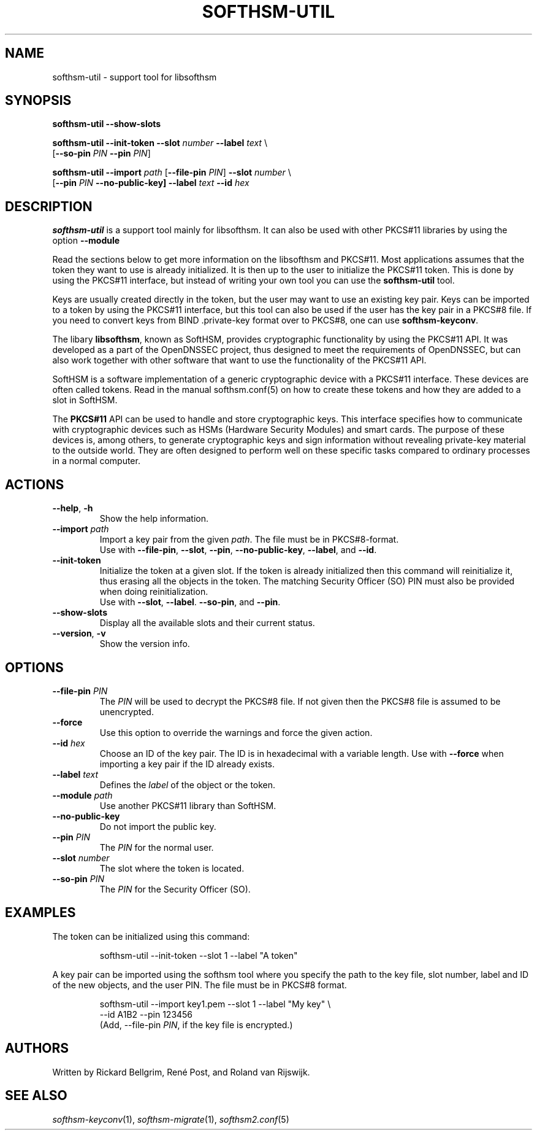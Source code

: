 .TH SOFTHSM-UTIL 1 "22 October 2012" "SoftHSM"
.\" $Id$
.SH NAME
softhsm-util \- support tool for libsofthsm
.SH SYNOPSIS
.B softhsm-util \-\-show-slots
.PP
.B softhsm-util \-\-init-token
.B \-\-slot
.I number
.B \-\-label
.I text
\\
.ti +0.7i
.RB [ \-\-so-pin
.I PIN
.B \-\-pin
.IR PIN ]
.PP
.B softhsm-util \-\-import
.I path
.RB [ \-\-file-pin
.IR PIN ]
.B \-\-slot
.I number
\\
.ti +0.7i
.RB [ \-\-pin
.I PIN
.B \-\-no\-public\-key]
.B \-\-label
.I text
.B \-\-id
.I hex
.SH DESCRIPTION
.B softhsm-util
is a support tool mainly for libsofthsm. It can also
be used with other PKCS#11 libraries by using the option
.B \-\-module
.PP
Read the sections below to get more information on
the libsofthsm and PKCS#11.
Most applications assumes that the token they want
to use is already initialized.
It is then up to the user
to initialize the PKCS#11 token.
This is done by using the PKCS#11 interface,
but instead of writing your own
tool you can use the
.B softhsm-util
tool.
.PP
Keys are usually created directly in the token,
but the user may want to use an existing key pair.
Keys can be imported to a token by using the PKCS#11 interface,
but this tool can also be used if the
user has the key pair in a PKCS#8 file.
If you need to convert keys from
BIND .private-key format over to PKCS#8,
one can
use
.BR softhsm-keyconv .
.LP
The libary
.BR libsofthsm ,
known as SoftHSM, provides cryptographic functionality
by using the PKCS#11 API.
It was developed as a part of the OpenDNSSEC project,
thus designed to meet the requirements
of OpenDNSSEC,
but can also work together with other
software that want to use the functionality
of the PKCS#11 API.
.PP
SoftHSM is a software implementation of a generic cryptographic device with a PKCS#11 interface.
These devices are often called tokens.
Read in the manual softhsm.conf(5) on how to create these
tokens and how they are added to a slot in SoftHSM.
.LP
The 
.B PKCS#11
API
can be used to handle and store cryptographic keys.
This interface
specifies how to communicate with cryptographic devices such as HSMs
(Hardware Security Modules) and smart cards.
The purpose of these devices
is, among others,
to generate cryptographic keys and sign information without
revealing private-key material to the outside world.
They are often designed
to perform well on these specific tasks
compared to ordinary processes in a normal computer.
.LP
.SH ACTIONS
.TP
.B \-\-help\fR, \fB\-h\fR
Show the help information.
.TP
.B \-\-import \fIpath\fR
Import a key pair from the given
.IR path .
The file must be in PKCS#8-format.
.br
Use with
.BR \-\-file-pin ,
.BR \-\-slot ,
.BR \-\-pin ,
.BR \-\-no\-public\-key ,
.BR \-\-label ,
and
.BR \-\-id .
.TP
.B \-\-init-token
Initialize the token at a given slot.
If the token is already initialized then this command
will reinitialize it, thus erasing all the objects in the token.
The matching Security Officer (SO) PIN must also
be provided when doing reinitialization.
.br
Use with
.BR \-\-slot ,
.BR \-\-label .
.BR \-\-so-pin ,
and
.BR \-\-pin .
.LP
.TP
.B \-\-show-slots
Display all the available slots and their current status.
.TP
.B \-\-version\fR, \fB\-v\fR
Show the version info.
.SH OPTIONS
.TP
.B \-\-file-pin \fIPIN\fR
The
.I PIN
will be used to decrypt the PKCS#8 file.
If not given then the PKCS#8 file is assumed to be unencrypted.
.TP
.B \-\-force 
Use this option to override the warnings and force the given action.
.TP
.B \-\-id \fIhex\fR
Choose an ID of the key pair.
The ID is in hexadecimal with a variable length.
Use with
.B \-\-force 
when importing a key pair if the ID already exists.
.TP
.B \-\-label \fItext\fR
Defines the
.I label
of the object or the token.
.TP
.B \-\-module \fIpath\fR
Use another PKCS#11 library than SoftHSM.
.TP
.B \-\-no\-public\-key
Do not import the public key.
.TP
.B \-\-pin \fIPIN\fR
The
.I PIN
for the normal user.
.TP
.B \-\-slot \fInumber\fR
The slot where the token is located.
.TP
.B \-\-so-pin \fIPIN\fR
The
.I PIN
for the Security Officer (SO).
.SH EXAMPLES
.LP
The token can be initialized using this command:
.LP
.RS
.nf
softhsm-util \-\-init-token \-\-slot 1 \-\-label "A token"
.fi
.RE
.LP
A key pair can be imported using the softhsm tool where you specify the path
to the key file, slot number, label and ID of the new objects, and the
user PIN.
The file must be in PKCS#8 format.
.LP
.RS
.nf
softhsm-util \-\-import key1.pem \-\-slot 1 \-\-label "My key" \\
.ti +0.7i
\-\-id A1B2 \-\-pin 123456
.fi
(Add, \-\-file-pin
.IR PIN ,
if the key file is encrypted.)
.RE
.LP
.SH AUTHORS
Written by Rickard Bellgrim, René Post, and Roland van Rijswijk.
.LP
.SH "SEE ALSO"
.IR softhsm-keyconv (1),
.IR softhsm-migrate (1),
.IR softhsm2.conf (5)

